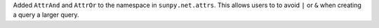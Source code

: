 Added ``AttrAnd`` and ``AttrOr`` to the namespace in ``sunpy.net.attrs``.
This allows users to to avoid ``|`` or ``&`` when creating a query a larger query.
